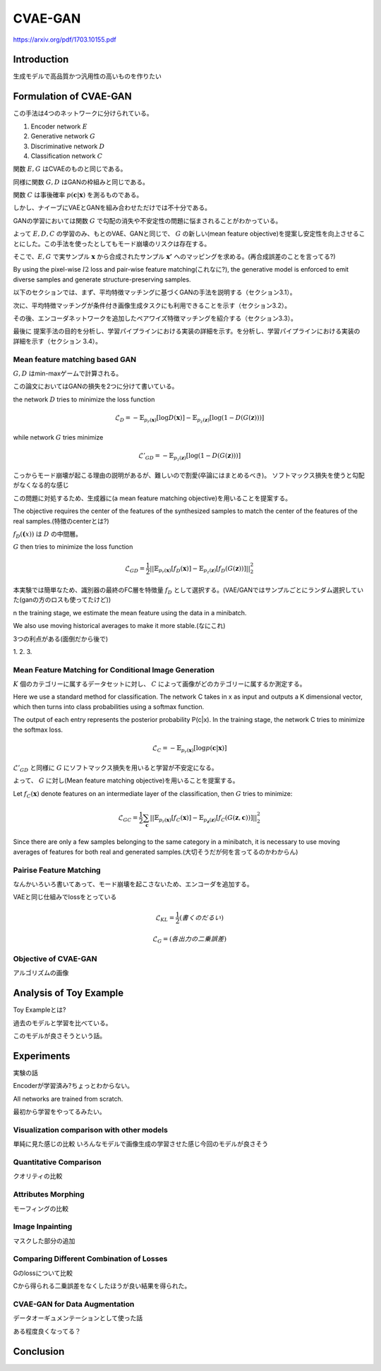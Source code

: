 ======================
CVAE-GAN
======================
https://arxiv.org/pdf/1703.10155.pdf


Introduction
=====================
生成モデルで高品質かつ汎用性の高いものを作りたい


Formulation of CVAE-GAN
=====================================
この手法は4つのネットワークに分けられている。

1. Encoder network :math:`E`
2. Generative network :math:`G`
3. Discriminative network :math:`D`
4. Classification network :math:`C`


関数 :math:`E,G` はCVAEのものと同じである。

同様に関数 :math:`G,D` はGANの枠組みと同じである。

関数 :math:`C` は事後確率 :math:`p(\mathbf{c}|\mathbf{x})` を測るものである。


しかし、ナイーブにVAEとGANを組み合わせただけでは不十分である。

GANの学習においては関数 :math:`G` で勾配の消失や不安定性の問題に悩まされることがわかっている。


よって :math:`E,D,C` の学習のみ、もとのVAE、GANと同じで、 :math:`G` の新しい(mean feature objective)を提案し安定性を向上させることにした。この手法を使ったとしてもモード崩壊のリスクは存在する。

そこで、:math:`E,G` で実サンプル :math:`\mathbf{x}` から合成されたサンプル :math:`\mathbf{x'}` へのマッピングを求める。(再合成誤差のことを言ってる?)

By using the pixel-wise :math:`l2` loss and pair-wise feature matching(これなに?), the generative model is enforced to emit diverse samples and generate structure-preserving samples.

以下のセクションでは、まず、平均特徴マッチングに基づくGANの手法を説明する（セクション3.1）。

次に、平均特徴マッチングが条件付き画像生成タスクにも利用できることを示す（セクション3.2）。

その後、エンコーダネットワークを追加したペアワイズ特徴マッチングを紹介する（セクション3.3）。

最後に 提案手法の目的を分析し、学習パイプラインにおける実装の詳細を示す。を分析し、学習パイプラインにおける実装の詳細を示す（セクション 3.4）。

Mean feature matching based GAN
------------------------------------
:math:`G,D` はmin-maxゲームで計算される。

この論文においてはGANの損失を2つに分けて書いている。

the network :math:`D` tries to minimize the loss function

.. math::
   \mathcal{L}_D =  - \mathbb{E}_{p_r(\mathbf{x})}[\log D(\mathbf{x})] - \mathbb{E}_{p_z(\mathbf{z})}[\log (1 - D(G(\mathbf{z})))]

while network :math:`G` tries minimize

.. math::
   \mathcal{L}'_{GD} =  -\mathbb{E}_{p_z(\mathbf{z})}[\log (1 - D(G(\mathbf{z})))]


こっからモード崩壊が起こる理由の説明があるが、難しいので割愛(卒論にはまとめるべき)。
ソフトマックス損失を使うと勾配がなくなる的な感じ


この問題に対処するため、生成器に(a mean feature matching objective)を用いることを提案する。

The objective requires the center of the features of the synthesized samples to match the center of the features of the real samples.(特徴のcenterとは?)

:math:`f_D(\mathbf(x))` は :math:`D` の中間層。

:math:`G` then tries to minimize the loss function

.. math::
   \mathcal{L}_{GD} = \frac{1}{2}||\mathbb{E}_{p_r(\mathbf{x})}[f_D(\mathbf{x})]-\mathbb{E}_{p_z(\mathbf{z})}[f_D(G(\mathbf{z}))]||^2_2

本実験では簡単なため、識別器の最終のFC層を特徴量 :math:`f_D` として選択する。(VAE/GANではサンプルごとにランダム選択していた(ganの方のロスも使ってたけど))

n the training stage, we estimate the mean feature using the data in a minibatch.

We also use moving historical averages to make it more stable.(なにこれ)

3つの利点がある(面倒だから後で)

1.
2.
3.

Mean Feature Matching for Conditional Image Generation
----------------------------------------------------------
:math:`K` 個のカテゴリーに属するデータセットに対し、 :math:`C` によって画像がどのカテゴリーに属するか測定する。

Here we use a standard method for classification. The network C takes in x as input and outputs a K dimensional vector, which then turns into class probabilities using a softmax function. 

The output of each entry represents the posterior probability P(c|x). In the training stage, the network C tries to minimize the softmax loss.

.. math::
   \mathcal{L}_C = -\mathbb{E}_{p_r(\mathbf{x})}[\log p(\mathbf{c}|\mathbf{x})]

:math:`\mathcal{L}'_{GD}` と同様に :math:`G` にソフトマックス損失を用いると学習が不安定になる。

よって、 :math:`G` に対し(Mean feature matching objective)を用いることを提案する。

Let :math:`f_C(\mathbf{x})` denote features on an intermediate layer of the classification, then :math:`G` tries to minimize:

.. math::
   \mathcal{L}_{GC} = \frac{1}{2}\sum_\mathbf{c}||\mathbb{E}_{p_r(\mathbf{x})}[f_C(\mathbf{x})]-\mathbb{E}_{p_\mathbf{z}(\mathbf{z})}[f_C(G(\mathbf{z},\mathbf{c}))]||^2_2

Since there are only a few samples belonging to the same category in a minibatch, it is necessary to use moving averages of features for both real and generated samples.(大切そうだが何を言ってるのかわからん)

Pairise Feature Matching
--------------------------------------------
なんかいろいろ書いてあって、モード崩壊を起こさないため、エンコーダを追加する。

VAEと同じ仕組みでlossをとっている

.. math::
   \mathcal{L}_{KL} = \frac{1}{2}(書くのだるい)

.. math::
   \mathcal{L}_G = (各出力の二乗誤差)

Objective of CVAE-GAN
------------------------------------
アルゴリズムの画像

Analysis of Toy Example
======================================
Toy Exampleとは?

過去のモデルと学習を比べている。

このモデルが良さそうという話。

Experiments
===============================
実験の話

Encoderが学習済み?ちょっとわからない。

All networks are trained from scratch.

最初から学習をやってるみたい。

Visualization comparison with other models
----------------------------------------------
単純に見た感じの比較
いろんなモデルで画像生成の学習させた感じ今回のモデルが良さそう


Quantitative Comparison
--------------------------------
クオリティの比較

Attributes Morphing
---------------------------
モーフィングの比較

Image Inpainting
-----------------------------
マスクした部分の追加

Comparing Different Combination of Losses
---------------------------------------------------
Gのlossについて比較

Cから得られる二乗誤差をなくしたほうが良い結果を得られた。

CVAE-GAN for Data Augmentation
----------------------------------------
データオーギュメンテーションとして使った話

ある程度良くなってる？

Conclusion
=================================
